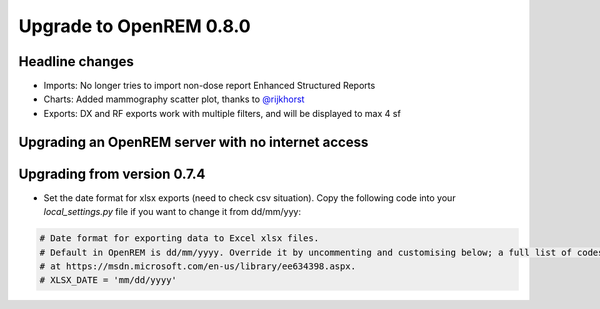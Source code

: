 ########################
Upgrade to OpenREM 0.8.0
########################

****************
Headline changes
****************

* Imports: No longer tries to import non-dose report Enhanced Structured Reports
* Charts: Added mammography scatter plot, thanks to `@rijkhorst`_
* Exports: DX and RF exports work with multiple filters, and will be displayed to max 4 sf

***************************************************
Upgrading an OpenREM server with no internet access
***************************************************


****************************
Upgrading from version 0.7.4
****************************

* Set the date format for xlsx exports (need to check csv situation). Copy the following code into your
  `local_settings.py` file if you want to change it from dd/mm/yyy:

.. sourcecode:: python

    # Date format for exporting data to Excel xlsx files.
    # Default in OpenREM is dd/mm/yyyy. Override it by uncommenting and customising below; a full list of codes is available
    # at https://msdn.microsoft.com/en-us/library/ee634398.aspx.
    # XLSX_DATE = 'mm/dd/yyyy'



..  _@rijkhorst: https://bitbucket.org/rijkhorst/